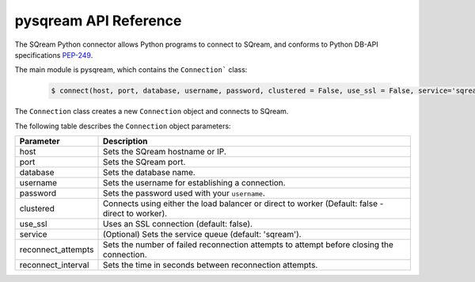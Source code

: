 .. _pysqream_api_reference:

*************************
pysqream API Reference
*************************
The SQream Python connector allows Python programs to connect to SQream, and conforms to Python DB-API specifications `PEP-249 <https://www.python.org/dev/peps/pep-0249/>`_.

The main module is pysqream, which contains the ``Connection``` class:

    .. code-block:: postgres
   
       $ connect(host, port, database, username, password, clustered = False, use_ssl = False, service='sqream', reconnect_attempts=3, reconnect_interval=10)
 
The ``Connection`` class creates a new ``Connection`` object and connects to SQream.

The following table describes the ``Connection`` object parameters:

.. list-table::
   :widths: 15 75
   :header-rows: 1   
   
   * - Parameter
     - Description
   * - host
     - Sets the SQream hostname or IP.
   * - port
     - Sets the SQream port.
   * - database
     - Sets the database name.
   * - username
     - Sets the username for establishing a connection.
   * - password
     - Sets the password used with your ``username``.
   * - clustered
     - Connects using either the load balancer or direct to worker (Default: false - direct to worker).
   * - use_ssl
     - Uses an SSL connection (default: false).
   * - service
     - (Optional) Sets the service queue (default: 'sqream').
   * - reconnect_attempts
     - Sets the number of failed reconnection attempts to attempt before closing the connection.
   * - reconnect_interval
     - Sets the time in seconds between reconnection attempts.







.. class:: Connection
   
   .. attribute:: arraysize
   
      Specifies the number of rows to fetch at a time with :py:meth:`~Connection.fetchmany`. Defaults to 1 - one row at a time.

   .. attribute:: rowcount
   
      Unused, always returns -1.
   
   .. attribute:: description
      
      Read-only attribute that contains result set metadata.
      
      This attribute is populated after a statement is executed.
      
      .. list-table:: 
         :widths: auto
         :header-rows: 1
         
         * - Value
           - Description
         * - ``name``
           - Column name
         * - ``type_code``
           - Internal type code
         * - ``display_size``
           - Not used - same as ``internal_size``
         * - ``internal_size``
           - Data size in bytes
         * - ``precision``
           - Precision of numeric data (not used)
         * - ``scale``
           - Scale for numeric data (not used)
         * - ``null_ok``
           - Specifies if ``NULL`` values are allowed for this column

   .. method:: execute(self, query, params=None)
      
      Execute a statement.
      
      Parameters are not supported
      
      self
         :py:meth:`Connection`

      query
         statement or query text
      
      params
         Unused
      
   .. method:: executemany(self, query, rows_or_cols=None, data_as='rows', amount=None)
      
      Prepares a statement and executes it against all parameter sequences found in ``rows_or_cols``.

      self
         :py:meth:`Connection`

      query
         INSERT statement
         
      rows_or_cols
         Data buffer to insert. This should be a sequence of lists or tuples.
      
      data_as
         (Optional) Read data as rows or columns
      
      amount
         (Optional) count of rows to insert
   
   .. method:: close(self)
      
      Close a statement and connection.
      After a statement is closed, it must be reopened by creating a new cursor.
            
      self
         :py:meth:`Connection`

   .. method:: cursor(self)
      
      Create a new :py:meth:`Connection` cursor.
      
      We recommend creating a new cursor for every statement.
      
      self
         :py:meth:`Connection`

   .. method:: fetchall(self, data_as='rows')
      
         Fetch all remaining records from the result set.
         
         An empty sequence is returned when no more rows are available.
      
      self
         :py:meth:`Connection`

      data_as
         (Optional) Read data as rows or columns

   .. method:: fetchone(self, data_as='rows')
      
      Fetch one record from the result set.
      
      An empty sequence is returned when no more rows are available.
      
      self
         :py:meth:`Connection`

      data_as
         (Optional) Read data as rows or columns


   .. method:: fetchmany(self, size=[Connection.arraysize], data_as='rows')
      
         Fetches the next several rows of a query result set.

         An empty sequence is returned when no more rows are available.

      self
         :py:meth:`Connection`

      size
         Number of records to fetch. If not set, fetches :py:obj:`Connection.arraysize` (1 by default) records

      data_as
         (Optional) Read data as rows or columns

   .. method:: __iter__()

         Makes the cursor iterable.


.. attribute:: apilevel = '2.0'
   
   String constant stating the supported API level. The connector supports API "2.0".

.. attribute:: threadsafety = 1
      
   Level of thread safety the interface supports. pysqream currently supports level 1, which states that threads can share the module, but not connections.

.. attribute:: paramstyle = 'qmark'
   
   The placeholder marker. Set to ``qmark``, which is a question mark (``?``).
